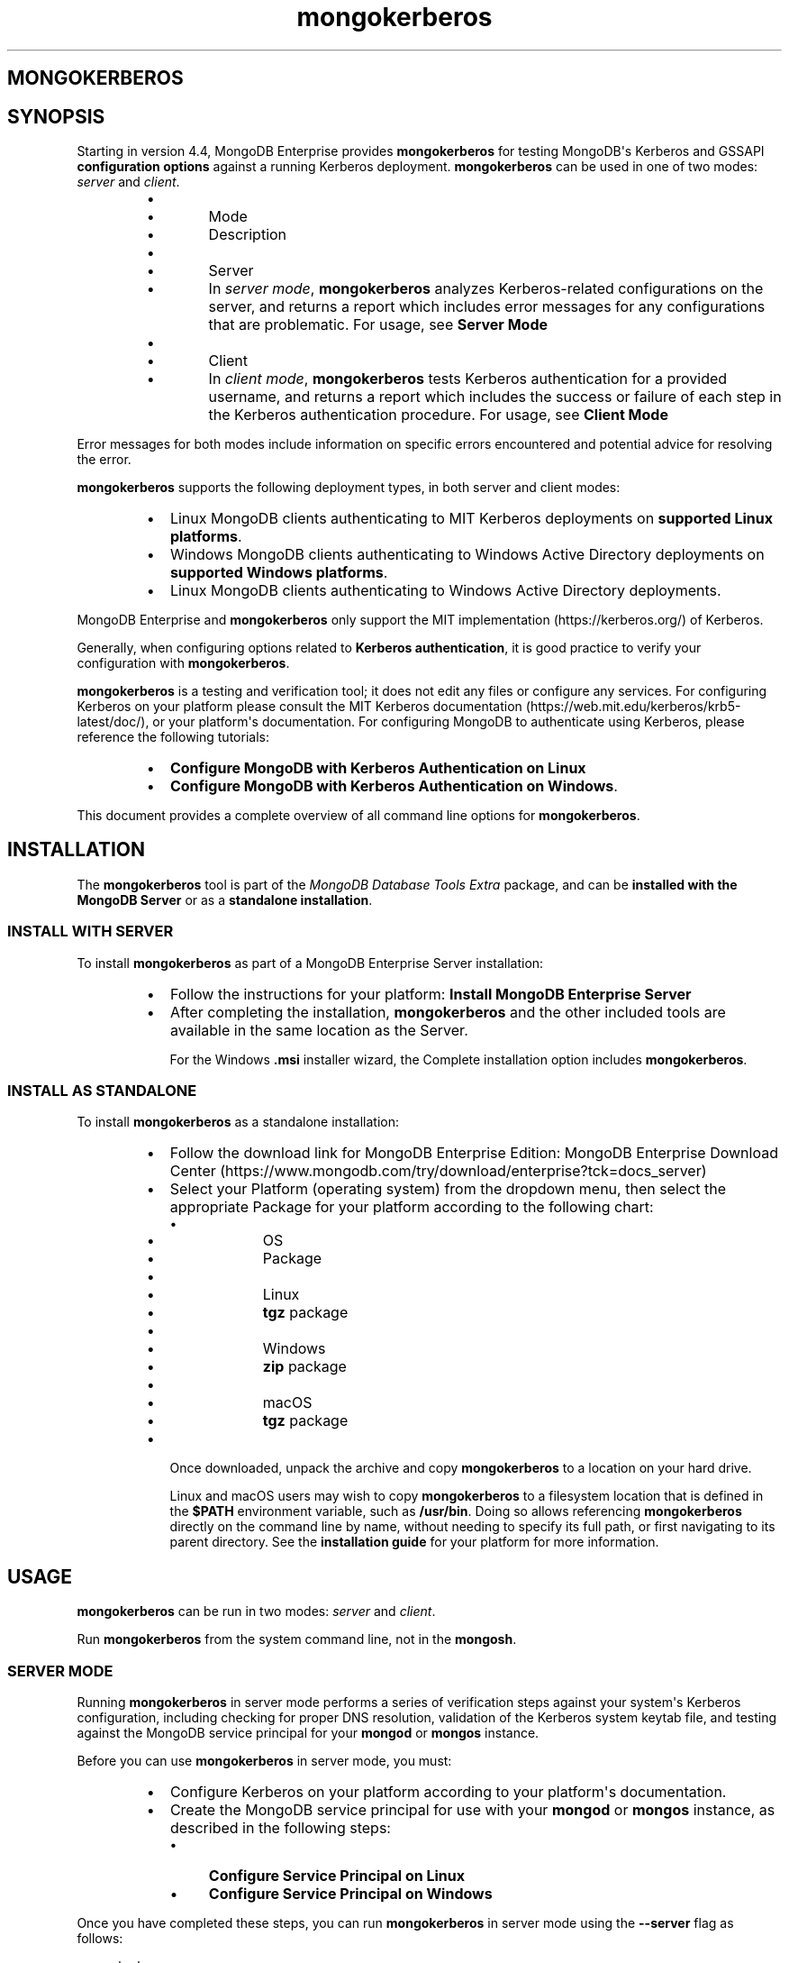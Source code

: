 .TH mongokerberos 1
.SH MONGOKERBEROS
.SH SYNOPSIS
Starting in version 4.4, MongoDB Enterprise provides
\fBmongokerberos\f1\f1 for testing MongoDB\(aqs Kerberos and GSSAPI
\fBconfiguration options\f1 against a
running Kerberos deployment. \fBmongokerberos\f1\f1 can be used
in one of two modes: \fIserver\f1 and \fIclient\f1\&.
.RS
.IP \(bu 2
.RS
.IP \(bu 4
Mode
.IP \(bu 4
Description
.RE
.IP \(bu 2
.RS
.IP \(bu 4
Server
.IP \(bu 4
In \fIserver mode\f1, \fBmongokerberos\f1\f1 analyzes
Kerberos\-related configurations on the server, and returns a
report which includes error messages for any configurations that
are problematic. For usage, see \fBServer Mode\f1
.RE
.IP \(bu 2
.RS
.IP \(bu 4
Client
.IP \(bu 4
In \fIclient mode\f1, \fBmongokerberos\f1\f1 tests Kerberos
authentication for a provided username, and returns a report
which includes the success or failure of each step in the
Kerberos authentication procedure. For usage, see
\fBClient Mode\f1
.RE
.RE
.PP
Error messages for both modes include information on specific errors
encountered and potential advice for resolving the error.
.PP
\fBmongokerberos\f1\f1 supports the following deployment types,
in both server and client modes:
.RS
.IP \(bu 2
Linux MongoDB clients authenticating to MIT Kerberos deployments on
\fBsupported Linux platforms\f1\&.
.IP \(bu 2
Windows MongoDB clients authenticating to Windows Active Directory
deployments on
\fBsupported Windows platforms\f1\&.
.IP \(bu 2
Linux MongoDB clients authenticating to Windows Active Directory
deployments.
.RE
.PP
MongoDB Enterprise and \fBmongokerberos\f1\f1 only support the
MIT implementation (https://kerberos.org/)
of Kerberos.
.PP
Generally, when configuring options related to
\fBKerberos authentication\f1, it is good practice
to verify your configuration with \fBmongokerberos\f1\f1\&.
.PP
\fBmongokerberos\f1\f1 is a testing and verification tool; it does not
edit any files or configure any services. For configuring Kerberos on
your platform please consult the MIT Kerberos documentation (https://web.mit.edu/kerberos/krb5\-latest/doc/), or your platform\(aqs
documentation. For configuring MongoDB to authenticate using Kerberos,
please reference the following tutorials:
.RS
.IP \(bu 2
\fBConfigure MongoDB with Kerberos Authentication on Linux\f1
.IP \(bu 2
\fBConfigure MongoDB with Kerberos Authentication on Windows\f1\&.
.RE
.PP
This document provides a complete overview of all command line options
for \fBmongokerberos\f1\f1\&.
.SH INSTALLATION
.PP
The \fBmongokerberos\f1\f1 tool is part of the \fIMongoDB Database Tools Extra\f1
package, and can be \fBinstalled with the MongoDB Server\f1 or as a
\fBstandalone installation\f1\&.
.SS INSTALL WITH SERVER
.PP
To install \fBmongokerberos\f1\f1 as part of a MongoDB Enterprise Server
installation:
.RS
.IP \(bu 2
Follow the instructions for your platform:
\fBInstall MongoDB Enterprise Server\f1
.IP \(bu 2
After completing the installation, \fBmongokerberos\f1\f1 and the other
included tools are available in the same location as the Server.
.IP
For the Windows \fB\&.msi\f1 installer wizard, the
Complete installation option includes \fBmongokerberos\f1\f1\&.
.RE
.SS INSTALL AS STANDALONE
.PP
To install \fBmongokerberos\f1\f1 as a standalone installation:
.RS
.IP \(bu 2
Follow the download link for MongoDB Enterprise Edition:
MongoDB Enterprise Download Center (https://www.mongodb.com/try/download/enterprise?tck=docs_server)
.IP \(bu 2
Select your Platform (operating system) from the dropdown
menu, then select the appropriate Package for your
platform according to the following chart:
.RS
.IP \(bu 4
.RS
.IP \(bu 6
OS
.IP \(bu 6
Package
.RE
.IP \(bu 4
.RS
.IP \(bu 6
Linux
.IP \(bu 6
\fBtgz\f1 package
.RE
.IP \(bu 4
.RS
.IP \(bu 6
Windows
.IP \(bu 6
\fBzip\f1 package
.RE
.IP \(bu 4
.RS
.IP \(bu 6
macOS
.IP \(bu 6
\fBtgz\f1 package
.RE
.RE
.IP \(bu 2
Once downloaded, unpack the archive and copy \fBmongokerberos\f1\f1 to a
location on your hard drive.
.IP
Linux and macOS users may wish to copy \fBmongokerberos\f1\f1 to a filesystem
location that is defined in the \fB$PATH\f1 environment variable, such
as \fB/usr/bin\f1\&. Doing so allows referencing \fBmongokerberos\f1\f1 directly
on the command line by name, without needing to specify its full
path, or first navigating to its parent directory. See the
\fBinstallation guide\f1 for your platform
for more information.
.RE
.SH USAGE
.PP
\fBmongokerberos\f1\f1 can be run in two modes: \fIserver\f1 and
\fIclient\f1\&.
.PP
Run \fBmongokerberos\f1\f1 from the system command line, not in the
\fBmongosh\f1\f1\&.
.SS SERVER MODE
.PP
Running \fBmongokerberos\f1\f1 in server mode performs a series of
verification steps against your system\(aqs Kerberos configuration,
including checking for proper DNS resolution, validation of the Kerberos
system keytab file, and testing against the MongoDB service principal
for your \fBmongod\f1\f1 or \fBmongos\f1\f1 instance.
.PP
Before you can use \fBmongokerberos\f1\f1 in server mode, you must:
.RS
.IP \(bu 2
Configure Kerberos on your platform according to your platform\(aqs
documentation.
.IP \(bu 2
Create the MongoDB service principal for use with your
\fBmongod\f1\f1 or \fBmongos\f1\f1 instance, as described
in the following steps:
.RS
.IP \(bu 4
\fBConfigure Service Principal on Linux\f1
.IP \(bu 4
\fBConfigure Service Principal on Windows\f1
.RE
.RE
.PP
Once you have completed these steps, you can run
\fBmongokerberos\f1\f1 in server mode using the
\fB\-\-server\f1 flag as follows:
.PP
.EX
  mongokerberos \-\-server
.EE
.PP
If Kerberos has been configured properly on the server, and the service
principal created successfully, the output might resemble the following:
.PP
.EX
  Resolving kerberos environment...
  [OK] Kerberos environment resolved without errors.
  
  Verifying DNS resolution works with Kerberos service at <hostname>...
  [OK] DNS test successful.
  
  Getting MIT Kerberos KRB5 environment variables...
    * KRB5CCNAME: not set.
    * KRB5_CLIENT_KTNAME: not set.
    * KRB5_CONFIG: not set.
    * KRB5_KTNAME: not set.
    * KRB5_TRACE: not set.
  [OK]
  
  Verifying existence of KRB5 keytab FILE:/etc/krb5.keytab...
  [OK] KRB5 keytab exists and is populated.
  
  Checking principal(s) in KRB5 keytab...
  Found the following principals for MongoDB service mongodb:
    * mongodb/server.example.com@SERVER.EXAMPLE.COM
  Found the following kvnos in keytab entries for service mongodb:
    * 3
  [OK] KRB5 keytab is valid.
  
  Fetching KRB5 Config...
  KRB5 config profile resolved as:
     <Your Kerberos profile file will be output here>
  [OK] KRB5 config profile resolved without errors.
  
  Attempting to initiate security context with service credentials...
  [OK] Security context initiated successfully.
.EE
.PP
The final message indicates that the system\(aqs Kerberos configuration is
ready to be used with MongoDB. If any errors are encountered with
the configuration, they will be presented as part of the above output.
.SS CLIENT MODE
.PP
Running \fBmongokerberos\f1\f1 in client mode tests authentication
against your system\(aqs Kerberos environment, performing each step in the
Kerberos authentication process, including checking for proper DNS
resolution, verification of the Kerberos client keytab file, and testing
whether a ticket can be successfully granted. Running
\fBmongokerberos\f1\f1 in client mode simulates the client
authentication procedure of \fBmongosh\f1\f1\&.
.PP
Before you can use \fBmongokerberos\f1\f1 in client mode, you must
first have configured Kerberos on your platform according to your
platform\(aqs documentation. Optionally, you may also choose to run
\fBmongokerberos\f1\f1 in
\fBserver mode\f1 first to verify that your
platform\(aqs Kerberos configuration is valid before using client mode.
.PP
Once you have completed these steps, you can run
\fBmongokerberos\f1\f1 in client mode to test user authentication,
using the \fB\-\-client\f1 flag as follows:
.PP
.EX
  mongokerberos \-\-client \-\-username <username>
.EE
.PP
You must provide a valid username, which is used to request a Kerberos
ticket as part of the authentication procedure. Your platform\(aqs
Kerberos infrastructure must be aware of this user.
.PP
If the provided credentials are valid, and the Kerberos options in the
configuration files are valid, the output might resemble the following:
.PP
.EX
   Resolving kerberos environment...
   [OK] Kerberos environment resolved without errors.
  
   Verifying DNS resolution works with Kerberos service at <hostname>...
   [OK] DNS test successful.
  
   Getting MIT Kerberos KRB5 environment variables...
     * KRB5CCNAME: not set.
     * KRB5_CLIENT_KTNAME: not set.
     * KRB5_CONFIG: not set.
     * KRB5_KTNAME: not set.
     * KRB5_TRACE: not set.
   [OK]
  
   Verifying existence of KRB5 client keytab FILE:/path/to/client.keytab...
   [OK] KRB5 client keytab exists and is populated.
  
   Checking principal(s) in KRB5 keytab...
   [OK] KRB5 keytab is valid.
  
   Fetching KRB5 Config...
   KRB5 config profile resolved as:
      <Your Kerberos profile file will be output here>
   [OK] KRB5 config profile resolved without errors.
  
   Attempting client half of GSSAPI conversation...
   [OK] Client half of GSSAPI conversation completed successfully.
.EE
.PP
The final message indicates that client authentication completed
successfully for the user provided.  If any errors are encountered
during the authentication steps, they will be presented as part of the
above output.
.SH OPTIONS
.PP
\fBmongokerberos \-\-server\f1
.RS
.PP
Runs \fBmongokerberos\f1\f1 in server mode to test that your
platform\(aqs Kerberos configuration is valid for use with MongoDB.
.PP
See \fBServer Mode\f1 for example usage and expected
output.
.RE
.PP
\fBmongokerberos \-\-client\f1
.RS
.PP
Runs \fBmongokerberos\f1\f1 in client mode to test client
authentication against your system\(aqs Kerberos environment. Requires
specifying a valid username with \fB\-\-username\f1\f1 when running in
client mode. \fBmongokerberos\f1\f1 will request a Kerberos ticket
for this username as part of the validation procedure. Running
\fBmongokerberos\f1\f1 in client mode simulates the client
authentication procedure of \fBmongosh\f1\f1\&.
.PP
See \fBClient Mode\f1 for example usage and expected
output.
.RE
.PP
\fBmongokerberos \-\-config\f1, \fBmongokerberos \-f\f1
.RS
.PP
Specifies a configuration file for runtime configuration options.
The options are equivalent to the command\-line
configuration options. See \fBConfiguration File Options\f1 for
more information.
.PP
\fBmongokerberos\f1\f1 will read the values for
\fBsaslHostName\f1\f1 and \fBsaslServiceName\f1\f1 from this
file if present. These values can alteratively be specified with the
\fB\-\-setParameter\f1\f1 option instead.
.PP
Ensure the configuration file uses ASCII encoding. The
\fBmongokerberos\f1\f1 instance does not support configuration
files with non\-ASCII encoding, including UTF\-8.
.PP
Only valid in \fBserver mode\f1\&.
.RE
.PP
\fBmongokerberos \-\-setParameter\f1
.RS
.PP
Sets a configurable parameter. You can specify multiple
\fBsetParameter\f1 fields.
.PP
While you can use any supported parameters with \fBsetParameter\f1,
\fBmongokerberos\f1\f1 only checks for the value of the following:
.RS
.IP \(bu 2
\fBsaslHostName\f1\f1
.IP \(bu 2
\fBsaslServiceName\f1\f1
.RE
.PP
If using the \fB\-\-config\f1\f1 option with a configuration file that
also contains these values, the \fBsetParameter\f1 values will
override the values from the configuration file.
.PP
Valid in both \fBserver mode\f1
and \fBclient mode\f1\&.
.RE
.PP
\fBmongokerberos \-\-host\f1
.RS
.PP
Specify the hostname of the MongoDB server to connect to when testing
authentication.
.PP
If \fB\-\-host\f1\f1 is not specified, \fBmongokerberos\f1\f1 does
not perform any DNS validation of the hostname (i.e. PTR record
verification)
.PP
Only valid in \fBclient mode\f1\&.
.RE
.PP
\fBmongokerberos \-\-username\f1, \fBmongokerberos \-u\f1
.RS
.PP
Username for \fBmongokerberos\f1\f1 to use when attempting Kerberos
authentication. This value is required when running in
\fBclient mode\f1\&.
.PP
Only valid in \fBclient mode\f1\&.
.RE
.PP
\fBmongokerberos \-\-gssapiServiceName\f1
.RS
.PP
\fIdefault: \(aqmongodb\(aq\f1
.PP
Service principal name to use when authenticating using
GSSAPI/Kerberos.
.PP
Only valid in \fBclient mode\f1\&.
.RE
.PP
\fBmongokerberos \-\-gssapiHostName\f1
.RS
.PP
Remote hostname to use for purpose of GSSAPI/Kerberos authentication.
.PP
Only valid in \fBclient mode\f1\&.
.RE
